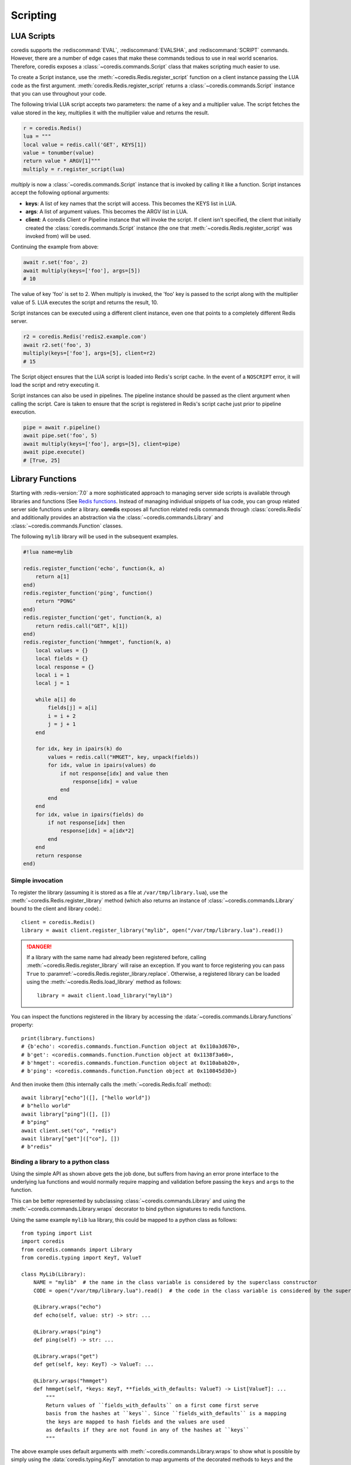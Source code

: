 Scripting
---------

LUA Scripts
^^^^^^^^^^^
coredis supports the :rediscommand:`EVAL`, :rediscommand:`EVALSHA`, and :rediscommand:`SCRIPT` commands. However, there are
a number of edge cases that make these commands tedious to use in real world
scenarios. Therefore, coredis exposes a :class:`~coredis.commands.Script`
class that makes scripting much easier to use.

To create a Script instance, use the :meth:`~coredis.Redis.register_script` function on a client
instance passing the LUA code as the first argument. :meth:`coredis.Redis.register_script` returns
a :class:`~coredis.commands.Script` instance that you can use throughout your code.

The following trivial LUA script accepts two parameters: the name of a key and
a multiplier value. The script fetches the value stored in the key, multiplies
it with the multiplier value and returns the result.

.. code-block:: python

    r = coredis.Redis()
    lua = """
    local value = redis.call('GET', KEYS[1])
    value = tonumber(value)
    return value * ARGV[1]"""
    multiply = r.register_script(lua)

`multiply` is now a :class:`~coredis.commands.Script` instance that is
invoked by calling it like a function. Script instances accept the following optional arguments:

* **keys**: A list of key names that the script will access. This becomes the
  KEYS list in LUA.
* **args**: A list of argument values. This becomes the ARGV list in LUA.
* **client**: A coredis Client or Pipeline instance that will invoke the
  script. If client isn't specified, the client that initially
  created the :class:`coredis.commands.Script` instance (the one that :meth:`~coredis.Redis.register_script` was
  invoked from) will be used.

Continuing the example from above:

.. code-block:: python

    await r.set('foo', 2)
    await multiply(keys=['foo'], args=[5])
    # 10

The value of key 'foo' is set to 2. When multiply is invoked, the 'foo' key is
passed to the script along with the multiplier value of 5. LUA executes the
script and returns the result, 10.

Script instances can be executed using a different client instance, even one
that points to a completely different Redis server.

.. code-block:: python

    r2 = coredis.Redis('redis2.example.com')
    await r2.set('foo', 3)
    multiply(keys=['foo'], args=[5], client=r2)
    # 15

The Script object ensures that the LUA script is loaded into Redis's script
cache. In the event of a ``NOSCRIPT`` error, it will load the script and retry
executing it.

Script instances can also be used in pipelines. The pipeline instance should be
passed as the client argument when calling the script. Care is taken to ensure
that the script is registered in Redis's script cache just prior to pipeline
execution.

.. code-block:: python

    pipe = await r.pipeline()
    await pipe.set('foo', 5)
    await multiply(keys=['foo'], args=[5], client=pipe)
    await pipe.execute()
    # [True, 25]

Library Functions
^^^^^^^^^^^^^^^^^

Starting with :redis-version:`7.0` a more sophisticated approach to managing
server side scripts is available through libraries and functions (See `Redis functions <https://redis.io/docs/manual/programmability/functions-intro/>`__.
Instead of managing individual snippets of lua code, you can group related server side
functions under a library. **coredis** exposes all function related redis commands
through :class:`coredis.Redis` and additionally provides an abstraction via the
:class:`~coredis.commands.Library` and :class:`~coredis.commands.Function` classes.

The following ``mylib`` library will be used in the subsequent examples.

.. code-block:: lua

   #!lua name=mylib

   redis.register_function('echo', function(k, a)
       return a[1]
   end)
   redis.register_function('ping', function()
       return "PONG"
   end)
   redis.register_function('get', function(k, a)
       return redis.call("GET", k[1])
   end)
   redis.register_function('hmmget', function(k, a)
       local values = {}
       local fields = {}
       local response = {}
       local i = 1
       local j = 1

       while a[i] do
           fields[j] = a[i]
           i = i + 2
           j = j + 1
       end

       for idx, key in ipairs(k) do
           values = redis.call("HMGET", key, unpack(fields))
           for idx, value in ipairs(values) do
               if not response[idx] and value then
                   response[idx] = value
               end
           end
       end
       for idx, value in ipairs(fields) do
           if not response[idx] then
               response[idx] = a[idx*2]
           end
       end
       return response
   end)

=================
Simple invocation
=================

To register the library (assuming it is stored as a file at ``/var/tmp/library.lua``),
use the :meth:`~coredis.Redis.register_library` method (which also returns an instance
of :class:`~coredis.commands.Library` bound to the client and library code).::

    client = coredis.Redis()
    library = await client.register_library("mylib", open("/var/tmp/library.lua").read())

.. danger:: If a library with the same name had already been registered before, calling
   :meth:`~coredis.Redis.register_library` will raise an exception. If you want to
   force registering you can pass ``True`` to :paramref:`~coredis.Redis.register_library.replace`.
   Otherwise, a registered library can be loaded using the :meth:`~coredis.Redis.load_library` method as follows::

    library = await client.load_library("mylib")

You can inspect the functions registered in the library by accessing the :data:`~coredis.commands.Library.functions`
property::

    print(library.functions)
    # {b'echo': <coredis.commands.function.Function object at 0x110a3d670>,
    # b'get': <coredis.commands.function.Function object at 0x1138f3a60>,
    # b'hmget': <coredis.commands.function.Function object at 0x110abab20>,
    # b'ping': <coredis.commands.function.Function object at 0x110845d30>}

And then invoke them (this internally calls the :meth:`~coredis.Redis.fcall` method)::

    await library["echo"]([], ["hello world"])
    # b"hello world"
    await library["ping"]([], [])
    # b"ping"
    await client.set("co", "redis")
    await library["get"](["co"], [])
    # b"redis"

===================================
Binding a library to a python class
===================================

.. versionadded:: 3.5.0

Using the simple API as shown above gets the job done, but suffers from having an
error prone interface to the underlying lua functions and would normally require
mapping and validation before passing the ``keys`` and ``args`` to the function.

This can be better represented by subclassing :class:`~coredis.commands.Library`
and using the :meth:`~coredis.commands.Library.wraps` decorator to bind python
signatures to redis functions.

Using the same example ``mylib`` lua library, this could be mapped to a python class as follows::

    from typing import List
    import coredis
    from coredis.commands import Library
    from coredis.typing import KeyT, ValueT

    class MyLib(Library):
        NAME = "mylib"  # the name in the class variable is considered by the superclass constructor
        CODE = open("/var/tmp/library.lua").read()  # the code in the class variable is considered by the superclass constructor

        @Library.wraps("echo")
        def echo(self, value: str) -> str: ...

        @Library.wraps("ping")
        def ping(self) -> str: ...

        @Library.wraps("get")
        def get(self, key: KeyT) -> ValueT: ...

        @Library.wraps("hmmget")
        def hmmget(self, *keys: KeyT, **fields_with_defaults: ValueT) -> List[ValueT]: ...
            """
            Return values of ``fields_with_defaults`` on a first come first serve
            basis from the hashes at ``keys``. Since ``fields_with_defaults`` is a mapping
            the keys are mapped to hash fields and the values are used
            as defaults if they are not found in any of the hashes at ``keys``
            """

The above example uses default arguments with :meth:`~coredis.commands.Library.wraps` to show
what is possible by simply using the :data:`coredis.typing.KeyT` annotation to map arguments
of the decorated methods to ``keys`` and the remaining arguments as ``args``. Refer to the
API documentation of :meth:`coredis.commands.Library.wraps` for details on how to customize
the key/argument mapping behavior.

This can now be used as you would expect::

    client = coredis.Redis()
    lib = await MyLib(client, replace=True)
    await lib.ping()
    # b"pong"
    await lib.echo("hello world")
    # b"hello world"
    await client.hset("k1", {"a": 10, "b": 20})
    await client.hset("k2", {"c": 30, "d": 40})

    await lib.hmmget("k1", "k2", a=1, b=2, c=3, d=4, e=5, f=6)
    # [b"10", b"20", b"30", b"40", b"5", b"6"]
